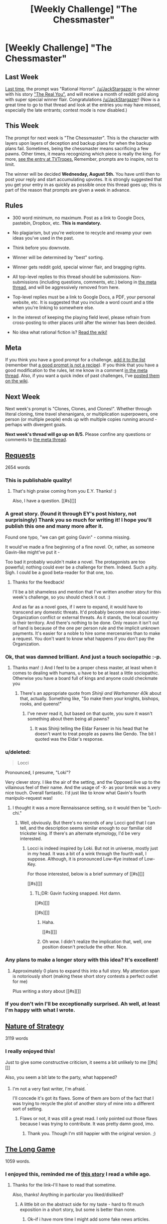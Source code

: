 #+TITLE: [Weekly Challenge] "The Chessmaster"

* [Weekly Challenge] "The Chessmaster"
:PROPERTIES:
:Author: alexanderwales
:Score: 23
:DateUnix: 1438210692.0
:DateShort: 2015-Jul-30
:END:
** Last Week
   :PROPERTIES:
   :CUSTOM_ID: last-week
   :END:
[[https://www.reddit.com/r/rational/comments/3e98lr/weekly_challenge_rational_horror/?sort=confidence][Last time,]] the prompt was "Rational Horror". [[/u/JackStargazer]] is the winner with his story [[https://www.reddit.com/r/rational/comments/3e98lr/weekly_challenge_rational_horror/ctdhyex]["The Real You"]], and will receive a month of reddit gold along with super special winner flair. Congratulations [[/u/JackStargazer]]! (Now is a great time to go to that thread and look at the entries you may have missed, especially the late entrants; contest mode is now disabled.)

** This Week
   :PROPERTIES:
   :CUSTOM_ID: this-week
   :END:
The prompt for next week is "The Chessmaster". This is the character with layers upon layers of deception and backup plans for when the backup plans fail. Sometimes, being the chessmaster means sacrificing a few pawns. Other times, it means recognizing which piece is really the king. For more, [[http://tvtropes.org/pmwiki/pmwiki.php/Main/TheChessmaster][see the entry at TVTropes.]] Remember, prompts are to inspire, not to limit.

The winner will be decided *Wednesday, August 5th.* You have until then to post your reply and start accumulating upvotes. It is strongly suggested that you get your entry in as quickly as possible once this thread goes up; this is part of the reason that prompts are given a week in advance.

** Rules
   :PROPERTIES:
   :CUSTOM_ID: rules
   :END:

- 300 word minimum, no maximum. Post as a link to Google Docs, pastebin, Dropbox, etc. *This is mandatory.*

- No plagiarism, but you're welcome to recycle and revamp your own ideas you've used in the past.

- Think before you downvote.

- Winner will be determined by "best" sorting.

- Winner gets reddit gold, special winner flair, and bragging rights.

- All top-level replies to this thread should be submissions. Non-submissions (including questions, comments, etc.) belong in [[http://www.reddit.com/r/rational/comments/39dxi3][the meta thread]], and will be aggressively removed from here.

- Top-level replies must be a link to Google Docs, a PDF, your personal website, etc. It is suggested that you include a word count and a title when you're linking to somewhere else.

- In the interest of keeping the playing field level, please refrain from cross-posting to other places until after the winner has been decided.

- No idea what rational fiction is? [[http://www.reddit.com/r/rational/wiki/index][Read the wiki!]]

** Meta
   :PROPERTIES:
   :CUSTOM_ID: meta
   :END:
If you think you have a good prompt for a challenge, [[https://docs.google.com/spreadsheets/d/1B6HaZc8FYkr6l6Q4cwBc9_-Yq1g0f_HmdHK5L1tbEbA/edit?usp=sharing][add it to the list]] (remember that [[http://www.reddit.com/r/WritingPrompts/wiki/prompts?src=RECIPE][a good prompt is not a recipe]]). If you think that you have a good modification to the rules, let me know in a comment [[http://www.reddit.com/r/rational/comments/39dxi3][in the meta thread]]. Also, if you want a quick index of past challenges, I've [[https://www.reddit.com/r/rational/wiki/weeklychallenge][posted them on the wiki]].

** Next Week
   :PROPERTIES:
   :CUSTOM_ID: next-week
   :END:
Next week's prompt is "Clones, Clones, and Clones!". Whether through literal cloning, time travel shenanigans, or multiplication superpowers, one person (or multiple people) ends up with multiple copies running around - perhaps with divergent goals.

*Next week's thread will go up on 8/5.* Please confine any questions or comments to [[http://www.reddit.com/r/rational/comments/39dxi3][the meta thread]].


** [[https://kishoto.wordpress.com/2015/07/30/requests/][Requests]]

2654 words
:PROPERTIES:
:Author: Kishoto
:Score: 50
:DateUnix: 1438245364.0
:DateShort: 2015-Jul-30
:END:

*** This is publishable quality!
:PROPERTIES:
:Author: EliezerYudkowsky
:Score: 9
:DateUnix: 1438296698.0
:DateShort: 2015-Jul-31
:END:

**** That's high praise coming from you E.Y. Thanks! :)

Also, I have a question. [[#s][]]
:PROPERTIES:
:Author: Kishoto
:Score: 5
:DateUnix: 1438300436.0
:DateShort: 2015-Jul-31
:END:


*** A great story. (found it through EY's post history, not surprisingly) Thank you so much for writing it! I hope you'll publish this one and many more after it.

Found one typo, "we can get going Gavin" - comma missing.

It would've made a fine beginning of a fine novel. Or, rather, as someone Gavin-like might've put it -

Too bad it probably wouldn't make a novel. The protagonists are too powerful; nothing could ever be a challenge for them. Indeed. Such a pity. Sigh. I could be a good beta-reader for that one, too.
:PROPERTIES:
:Author: kulyok
:Score: 3
:DateUnix: 1438954851.0
:DateShort: 2015-Aug-07
:END:

**** Thanks for the feedback!

I'll be a bit shameless and mention that I've written another story for this week's challenge, so you should check it out. :)

And as far as a novel goes, if I were to expand, it would have to transcend any domestic threats. It'd probably become more about inter-Organization conflict or external threats. As it stands, the local country is their territory. And there's nothing to be done. Only reason it isn't out of hand is because of the one per person rule and the implicit unknown payments. It's easier for a noble to hire some mercenaries than to make a request. You don't want to know what happens if you don't pay the Organization.
:PROPERTIES:
:Author: Kishoto
:Score: 1
:DateUnix: 1438965821.0
:DateShort: 2015-Aug-07
:END:


*** Ok, that was damned brilliant. And just a touch sociopathic :-p.
:PROPERTIES:
:Score: 2
:DateUnix: 1438346444.0
:DateShort: 2015-Jul-31
:END:

**** Thanks man! :) And I feel to be a proper chess master, at least when it comes to dealing with humans, u have to be at least a little sociopathic. Otherwise you have a board full of kings and anyone could checkmate you
:PROPERTIES:
:Author: Kishoto
:Score: 2
:DateUnix: 1438349609.0
:DateShort: 2015-Jul-31
:END:

***** There's an appropriate quote from /Shinji and Warhammer 40k/ about that, actually. Something like, "So make them your knights, bishops, rooks, and queens!"
:PROPERTIES:
:Score: 3
:DateUnix: 1438354626.0
:DateShort: 2015-Jul-31
:END:

****** I've never read it, but based on that quote, you sure it wasn't something about them being all pawns?
:PROPERTIES:
:Author: Kishoto
:Score: 1
:DateUnix: 1438362847.0
:DateShort: 2015-Jul-31
:END:

******* It was Shinji telling the Eldar Farseer in his head that he doesn't want to treat people as pawns like Gendo. The bit I quoted was the Eldar's response.
:PROPERTIES:
:Score: 3
:DateUnix: 1438364201.0
:DateShort: 2015-Jul-31
:END:


*** u/deleted:
#+begin_quote
  Locci
#+end_quote

Pronounced, I presume, "Loki"?

Very clever story. I like the air of the setting, and the Opposed live up to the villainous feel of their name. And the usage of -X- as your break was a very nice touch. Overall fantastic. I'd just like to know what Gavin's fourth manipulo-request was!
:PROPERTIES:
:Score: 1
:DateUnix: 1438364747.0
:DateShort: 2015-Jul-31
:END:

**** I thought it was a more Rennaissance setting, so it would then be "Loch-chi."
:PROPERTIES:
:Score: 0
:DateUnix: 1438365336.0
:DateShort: 2015-Jul-31
:END:

***** Well, obviously. But there's no records of any Locci god that I can tell, and the description seems similar enough to our familiar old trickster king. If there's an alternate etymology, I'd be very interested.
:PROPERTIES:
:Score: 1
:DateUnix: 1438367144.0
:DateShort: 2015-Jul-31
:END:

****** Locci is indeed inspired by Loki. But not in universe, mostly just in my head. It was a bit of a wink through the fourth wall, I suppose. Although, it is pronounced Low-Kye instead of Low-Key.

For those interested, below is a brief summary of [[#s][]]

[[#s][]]
:PROPERTIES:
:Author: Kishoto
:Score: 3
:DateUnix: 1438378762.0
:DateShort: 2015-Aug-01
:END:

******* TL;DR: Gavin fucking snapped. Hot damn.

[[#s][]]

[[#s][]]
:PROPERTIES:
:Score: 2
:DateUnix: 1438382480.0
:DateShort: 2015-Aug-01
:END:

******** Haha.

[[#s][]]
:PROPERTIES:
:Author: Kishoto
:Score: 2
:DateUnix: 1438384836.0
:DateShort: 2015-Aug-01
:END:


******** Oh wow. I didn't realize the implication that, well, one position doesn't preclude the other. Nice.
:PROPERTIES:
:Author: ancientcampus
:Score: 1
:DateUnix: 1438828198.0
:DateShort: 2015-Aug-06
:END:


*** Any plans to make a longer story with this idea? It's excellent!
:PROPERTIES:
:Author: NotTheDarkLord
:Score: 1
:DateUnix: 1438652455.0
:DateShort: 2015-Aug-04
:END:

**** Approximately 0 plans to expand this into a full story. My attention span is notoriously short (making these short story contests a perfect outlet for me)

Plus writing a story about [[#s][]]
:PROPERTIES:
:Author: Kishoto
:Score: 4
:DateUnix: 1438721229.0
:DateShort: 2015-Aug-05
:END:


*** If you don't win I'll be exceptionally surprised. Ah well, at least I'm happy with what I wrote.
:PROPERTIES:
:Author: avret
:Score: 1
:DateUnix: 1438732500.0
:DateShort: 2015-Aug-05
:END:


** [[https://docs.google.com/document/d/16i35qBSDo5H-BDQg8uPIqc4YO7zeLVyrruwnPI0kMA8/edit?usp=sharing][Nature of Strategy]]

3119 words
:PROPERTIES:
:Author: ourimaler
:Score: 11
:DateUnix: 1438807286.0
:DateShort: 2015-Aug-06
:END:

*** I really enjoyed this!

Just to give some constructive criticism, it seems a bit unlikely to me [[#s][]]

Also, you seem a bit late to the party, what happened?
:PROPERTIES:
:Author: Kishoto
:Score: 5
:DateUnix: 1438816422.0
:DateShort: 2015-Aug-06
:END:

**** I'm not a very fast writer, I'm afraid. ^{^{'}}

I'll concede it's got its flaws. Some of them are born of the fact that I was trying to recycle the plot of another story of mine into a different sort of setting.
:PROPERTIES:
:Author: ourimaler
:Score: 2
:DateUnix: 1438819728.0
:DateShort: 2015-Aug-06
:END:

***** Flaws or not, it was still a great read. I only pointed out those flaws because I was trying to contribute. It was pretty damn good, imo.
:PROPERTIES:
:Author: Kishoto
:Score: 2
:DateUnix: 1438832317.0
:DateShort: 2015-Aug-06
:END:

****** Thank you. Though I'm still happier with the original version. ;)
:PROPERTIES:
:Author: ourimaler
:Score: 1
:DateUnix: 1438832849.0
:DateShort: 2015-Aug-06
:END:


** [[https://docs.google.com/document/d/1iOU93N81FEay0itO9srbfXcOda1RriEkgCPPaInHzlc/edit?usp=sharing][The Long Game]]

1059 words.
:PROPERTIES:
:Author: avret
:Score: 7
:DateUnix: 1438359420.0
:DateShort: 2015-Jul-31
:END:

*** I enjoyed this, reminded me of [[http://thearchdruidreport.blogspot.com/2012/10/how-it-could-happen-part-one-hubris.html][this story]] I read a while ago.
:PROPERTIES:
:Author: BadGoyWithAGun
:Score: 1
:DateUnix: 1438379891.0
:DateShort: 2015-Aug-01
:END:

**** Thanks for the link--I'll have to read that sometime.

Also, thanks! Anything in particular you liked/disliked?
:PROPERTIES:
:Author: avret
:Score: 1
:DateUnix: 1438381839.0
:DateShort: 2015-Aug-01
:END:

***** A little bit on the abstract side for my taste - hard to fit much exposition in a short story, but some is better than none.
:PROPERTIES:
:Author: BadGoyWithAGun
:Score: 2
:DateUnix: 1438382785.0
:DateShort: 2015-Aug-01
:END:

****** Ok--if i have more time I might add some fake news articles.
:PROPERTIES:
:Author: avret
:Score: 1
:DateUnix: 1438384065.0
:DateShort: 2015-Aug-01
:END:


*** I didn't realize until most of the way through that italics and regular were the two different sides -- I thought regular were official reports and italics were in-person discussion. It made for a confusing read.

One minor nit that I noticed was that bomber group AA was both to advance and await orders.
:PROPERTIES:
:Author: eaglejarl
:Score: 1
:DateUnix: 1438599605.0
:DateShort: 2015-Aug-03
:END:

**** Thanks for the response! With regards to the first--how do I make that more clear? Is there any way to do so without just straight out naming the sides?

With regards to the second--Which day?
:PROPERTIES:
:Author: avret
:Score: 1
:DateUnix: 1438602310.0
:DateShort: 2015-Aug-03
:END:

***** The duplicate was here:

#+begin_quote
  Day 5 Bombing groups A-AA: Cover the advance of the armored units. Bombing groups AA-AD: Await orders."
#+end_quote

As to making it more clear, maybe something like this?

(Regular) All H-class battleships: Begin shelling at 0200 to cover landfall, focus initially on AAA batteries.\\
All bombing groups: Begin airstrikes at 0300.

(Italics) Sir, forward recon reports a major enemy push coming. We've sighted a naval force, mix of battleships and transports; looks like they're trying for a land assault. There's a bomber group immediately behind them, and at current speed they'll arive an hour after the ships.
:PROPERTIES:
:Author: eaglejarl
:Score: 1
:DateUnix: 1438603351.0
:DateShort: 2015-Aug-03
:END:

****** Ok, thanks. Is it worthwhile to change either now?
:PROPERTIES:
:Author: avret
:Score: 1
:DateUnix: 1438603946.0
:DateShort: 2015-Aug-03
:END:

******* Totally up to you. I probably would, if it were my story, though.
:PROPERTIES:
:Author: eaglejarl
:Score: 1
:DateUnix: 1438612425.0
:DateShort: 2015-Aug-03
:END:

******** Ok.
:PROPERTIES:
:Author: avret
:Score: 1
:DateUnix: 1438613508.0
:DateShort: 2015-Aug-03
:END:


** [[https://docs.google.com/document/d/1nogdNlruqa-4Gvq0Wg50FArybe7Cs7gdBstkANS1_Gc/edit?pli=1][The Poison Sky]]

A succinct 440 words
:PROPERTIES:
:Score: 8
:DateUnix: 1438304401.0
:DateShort: 2015-Jul-31
:END:

*** I've never really watched Dr Who, but I feel like you did a great job here justifying how he can save the world so often while still appearing so personable and casual.
:PROPERTIES:
:Author: Kishoto
:Score: 2
:DateUnix: 1438349802.0
:DateShort: 2015-Jul-31
:END:

**** Thanks! Glad it served its purpose :)
:PROPERTIES:
:Score: 1
:DateUnix: 1438364554.0
:DateShort: 2015-Jul-31
:END:


*** That seems to be [[#s][a Worm reference]].
:PROPERTIES:
:Author: qznc
:Score: 2
:DateUnix: 1438843691.0
:DateShort: 2015-Aug-06
:END:
